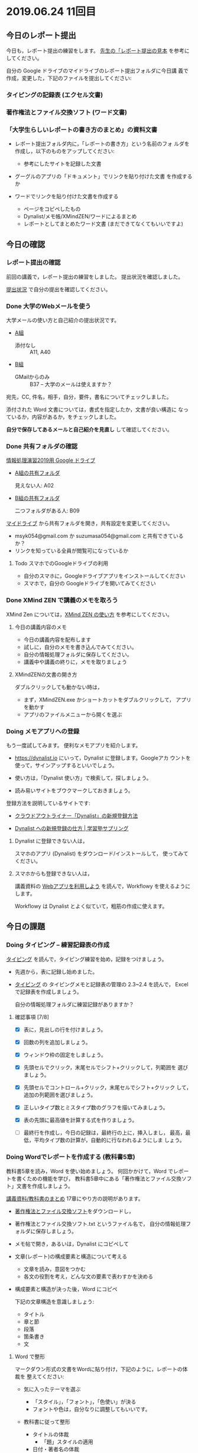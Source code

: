 * 2019.06.24 11回目

** 今日のレポート提出

   今日も，レポート提出の練習をします。
   [[https://drive.google.com/open?id=15_E9TfxKCQQkiCtjY2hxcPV6FkJWMIXU][先生の「レポート提出の見本]] を参考にしてください。

   自分の Google ドライブのマイドライブのレポート提出フォルダに今日講
   義で作成，変更した，下記のファイルを提出してください:

*** タイピングの記録表 (エクセル文書)

*** 著作権法とファイル交換ソフト (ワード文書)
   
*** 「大学生らしいレポートの書き方のまとめ」の資料文書

     - レポート提出フォルダ内に，「レポートの書き方」という名前のフォ
       ルダを作成し，以下のものをアップしてください:

       - 参考にしたサイトを記録した文書
	 - グーグルのアプリの「ドキュメント」でリンクを貼り付けた文書
           を作成するか
	 - ワードでリンクを貼り付けた文書を作成する

       - ページをコピペしたもの 
       - Dynalist/メモ帳/XMindZEN/ワードによるまとめ
       - レポートとしてまとめたワード文書 (まだできてなくてもいいですよ)


** 今日の確認

*** レポート提出の確認

    前回の講義で，レポート提出の練習をしました。
    提出状況を確認しました。

    [[https://github.com/masayuki054/morioka_u_ict/blob/master/org/lects/sharing.org][提出状況]] で自分の提出を確認してください。

*** Done 大学のWebメールを使う

    大学メールの使い方と自己紹介の提出状況です。

    - [[https://docs.google.com/spreadsheets/d/1ACgq_acxMZiEv348R7rVi7i_7xKOBeC7Msy1ao96cPw/edit?usp=sharing][A組]]
      - 添付なし :: A11, A40

    - [[https://docs.google.com/spreadsheets/d/14pnTXYeKx5gYrdmWU00-oFGJGBtmi9RmdSTy4leb-LI/edit?usp=sharing][B組]]
      - GMailからのみ :: B37 -- 大学のメールは使えますか？

    宛先，CC, 件名，相手，自分，要件，書名についてチェックしました。

    添付された Word 文書については，書式を指定したか，文書が良い構造に
    なっているか，内容があるか，をチェックしました。

    *自分で保存してあるメールと自己紹介を見直し* して確認してください。

*** Done 共有フォルダの確認
    CLOSED: [2019-05-31 日 10:24]

     [[https://drive.google.com/open?id=1wyBj1eX9r-Df4gdpQl2ifKhTVtQbATm3][情報処理演習2019用 Google ドライブ]]

     - [[https://drive.google.com/open?id=1jvMbt-vHS-tD4eKB2iWyOcfJ5fLTTHnP][A組の共有フォルダ]]
       
       見えない人: A02

     - [[https://drive.google.com/open?id=1huvnfH0iF3wL00owOZD7XzpuBtubQCEh][B組の共有フォルダ]]

       二つフォルダがある人: B09

     [[https://drive.google.com][マイドライブ]] から共有フォルダを開き，共有設定を変更してください。

     - msyk054@gmail.com か suzumasa054@gmail.com と共有できているか？
     - リンクを知っている全員が閲覧可になっているか

**** Todo スマホでのGoogleドライブの利用

    - 自分のスマホに，Googleドライブアプリをインストールしてください
    - スマホで，自分の Googleドライブを開いてみてください


*** Done XMind ZEN で講義のメモを取ろう
    CLOSED: [2019-06-01 土 20:55]

    XMind Zen については，[[https://iiv.ne.jp/xmind-zen-howto/][XMind ZEN の使い方]] を参考にしてください。

**** 今日の講義内容のメモ

     - 今日の講義内容を配布します
     - 試しに，自分のメモを書き込んでみてください。
     - 自分の情報処理フォルダに保存してください。
     - 講義中や講義の終りに，メモを取りましょう

**** XMindZENの文書の開き方

     ダブルクリックしても動かない時は，

     - まず，XMindZEN.exe かショートカットをダブルクリックして，
       アプリを動かす
     - アプリのファイルメニューから開くを選ぶ
       

*** Doing メモアプリへの登録

    もう一度試してみます。
    便利なメモアプリを紹介します。

    - https://dynalist.io にいって，Dynalist に登録します。Googleアカ
      ウントを使って，サインアップするといいでしょう。

    - 使い方は，「Dynalist 使い方」で検索して，探しましょう。

    - 読み易いサイトをブウクマークしておきましょう。

    登録方法を説明しているサイトです:

    - [[https://316-jp.com/dynalist-signup   ][クラウドアウトライナー「Dynalist」の新規登録方法]]

    - [[https://sapling-learning.com/2018/08/15/dynalist-%e3%81%b8%e3%81%ae%e6%96%b0%e8%a6%8f%e7%99%bb%e9%8c%b2%e3%81%ae%e4%bb%95%e6%96%b9/][Dynalist への新規登録の仕方 | 学習塾サプリング]]

**** Dynalist に登録できない人は，

     スマホのアプリ  (Dynalist) をダウンロード/インストールして，
     使ってみてください。

**** スマホからも登録できない人は，

     講義資料の [[./web.org][Webアプリを利用しよう]] を読んで，Workflowy を使えるようにします。

     Workflowy は Dynalist とよく似ていて，粗筋の作成に使えます。

** 今日の課題

*** Doing タイピング -- 練習記録表の作成

    [[./typing.org][タイピング]] を読んで，タイピング練習を始め，記録をつけましょう。

    - 先週から，表に記録し始めました。

    - [[./typing.org][タイピング]] の タイピングメモと記録表の管理の 2.3~2.4 を読んで，
      Excelで記録表を作成しましょう。

      自分の情報処理フォルダに練習記録がありますか？

**** 確認事項    [7/8]

     - [X] 表に，見出しの行を付けましょう。

     - [X] 回数の列を追加しましょう。

     - [X] ウィンドウ枠の固定をしましょう。

     - [X] 先頭セルでクリック，末尾セルでシフト+クリックして，列範囲を
       選びましょう。

     - [X] 先頭セルでコントロール+クリック，末尾セルでシフト+クリック
       して，追加の列範囲を選びましょう。

     - [X] 正しいタイプ数とミスタイプ数のグラフを描いてみましょう。

     - [X] 表の先頭に最高値を計算する式を作りましょう。

     - [ ] 最終行を作成し，今日の記録は，最終行の上に，挿入しまし，
       最高，最低，平均タイプ数の計算が，自動的に行なわれるようにしま
       しょう。

*** Doing Wordでレポートを作成する (教科書5章)

    教科書5章を読み，Word を使い始めましょう。   
    何回かかけて，Word でレポートを書くための機能を学び，
    教科書5章中にある「著作権法とファイル交換ソフト」文書を作成しましょう。

    [[./text.org][講義資料/教科書のまとめ]] 17章にやり方の説明があります。

    - [[https://docs.google.com/document/d/16Gy_cCbwRQW8F9bXNWwmG7Xj_kcF8drK9I9I5E-rlfA/edit?usp=sharing][著作権法とファイル交換ソフト]]をダウンロードし，

    - 著作権法とファイル交換ソフト.txt というファイル名で，
      自分の情報処理フォルダに保存しましょう。

    - メモ帖で開き，あるいは，Dynalist にコピペして

    - 文章(レポート)の構成要素と構造について考える

      - 文章を読み，意図をつかむ
      - 各文の役割を考え，どんな文の要素で表わすかを決める

    - 構成要素と構造が決った後，Word にコピペ

      下記の文章構造を意識しましょう:
      - タイトル
      - 章と節
      - 段落
      - 箇条書き
      - 文

**** Word で整形 
     マークダウン形式の文書をWordに貼り付け，下記のように，レポートの体裁を
     整えてください: 

  - 気に入ったテーマを選ぶ
    - 「スタイル」，「フォント」，「色使い」が決る
    - フォントや色は，自分なりに調整してもいいです。

  - 教科書に従って整形 
    - タイトルの体裁
      - 「題」スタイルの適用
    - 日付・著者名の体裁
      - 適当なスタイルが見つからない
      - 右そろえ
    - 見出し1の体裁
      - # の部分は見出し1スタイルを適用してください。
      - 「見出し1」スタイルの適用
      - 番号を振るために，見出し1スタイルの変更
      - フォントも小さければ，見出し1スタイルの変更で
    - 見出し2の体裁
      - ## の部分は見出し2スタイルを適用してください。
      - スタイルを変更して，番号付をしてください
      - ナビゲーションウィンドウでアウトライン構造を確認してください
    - 箇条書きの体裁
      - 箇条書きボタンの適用あるいは箇条書きスタイルの適用
      - 行頭文字や余白の調整
    - 引用の体裁
      - > の部分は引用スタイルを適用してください。
    - 参考文献の体裁

  - レポート提出フォルダに「新・著作権とファイル交換ソフト.docx」で保
    存してください。

    [[https://drive.google.com/open?id=1hbV6oV0SUK_sLnxpEoGyre7EZ8ZxOg1N][先生のレポートの例]](すみません古い)です。

*** Doing Webとインターネットとは

    何回かかけて，教科書の関連する部分を読み，Webとインターネットにつ
    いて理解し，まとめを作ります。

    今日も，「Webとは」というマップを配布して，説明してみます。

**** Webとインターネットについてのまとめ

    全体の流れは，[[https://github.com/masayuki054/morioka_u_ict/blob/master/org/articles/Webについて.org][Webとインターネットについてのまとめを作成する]] を読ん
    でください。

    今日は，教科書3.1節「Web」を読んで，
    できれば下記の事を XMindZEN か Dynalist でまとめてください。

    - 重要な言葉を洗い出し，意味をまとめましょう。
  
      - 教科書を読んでも説明がない言葉は，検索して，調べ，自分のまとめをつ
	くりましょう。

	検索した言葉とサイトのURLを，ペアで，メモしましょう

    - 重要な言葉を使って，粗筋をまとめましょう。

    - 次回以降もまとめが継続できるように，まとめた内容と調べたサイトなどを
      保存しましょう:

      - DynaListは，Webに保存されています。
      - XMind ZEN の人は，GoogleDrive のレポート提出フォルダに保存しましょう。

    [[https://drive.google.com/open?id=1vfkdQ-_vIFm8pZTnKJj9pFFJA1kbJLFz][見本]]を参考にしてください。

*** Doing 「大学生らしいレポートの書き方」を調べる [4/4]

    - [X] ブックマークしたサイトの中から，読んで纏めるサイトを決めましょう
    - [X] ざっと読んで，章建てを把握し，メモしましょう。
    - [X] レポートとは「何か？」，「何故書くか？」「どう書くか？」を理
      解しましょう。
    - [X] 構成を作りましょう。
    - [ ] 部分ごとにまとめを作りましょう。

    [[https://dynalist.io/d/mKvjkXjYM3jA2sXPfpxbjWiX][先生のDynalisltページ]]のようにまとめてみましょう。

    - Dynalist に読みたい文章を取り込み
    - 文の関係を確かめながら読み，
    - 要らない文や語句などを削り，
    - 文章を構造化し(見出し，箇条書き)，
    - 書き手の意図を細かく理解し，
    - 自分の理解を作成していきます。

    [[https://drive.google.com/open?id=1wmVO7yAB04TlPvCGmZghmjaKDexAi6Iy][先生のレポートの書き方のまとめレポート]] 




** 自主的に取り組んでほしい課題

*** Google サイト (自習)

    Webによる情報発信を体験してみます。

    [[./google.org]] の 「Googleサイト」を読んで，自分のページを作成してみましょう。

    - https://sites.google.com/new でサイトを作成し，

    - タイトルの作成

    - レポート提出フォルダをリンク

    - 講義の概要と感想をGoogleDocで作成し，ページからリンクしてくださ
      い。
      
      講義の概要と感想を書くための，[[https://docs.google.com/document/d/1lHfERSXjWhSC7AswwfgIHRPXAhDspLPghGsHNv0FvGY/edit?usp=sharing][テンプレート]] です。
      
    - 自分の講義メモやマップがあれば，レポート提出フォルダにアップし，
      リンクしてください。

